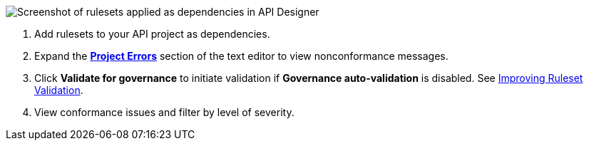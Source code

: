 // Partial reused in index.adoc and find-conformance-issues.adoc 

image::api-gov-apply-rulesets-apid.png[Screenshot of rulesets applied as dependencies in API Designer]

[calloutlist]
. Add rulesets to your API project as dependencies.
. Expand the <<project-errors,*Project Errors*>> section of the text editor to view nonconformance messages.
. Click *Validate for governance* to initiate validation if *Governance auto-validation* is disabled. See xref:design-center::design-add-api-dependency.adoc#fix-gov-issues[Improving Ruleset Validation].
. View conformance issues and filter by level of severity.
